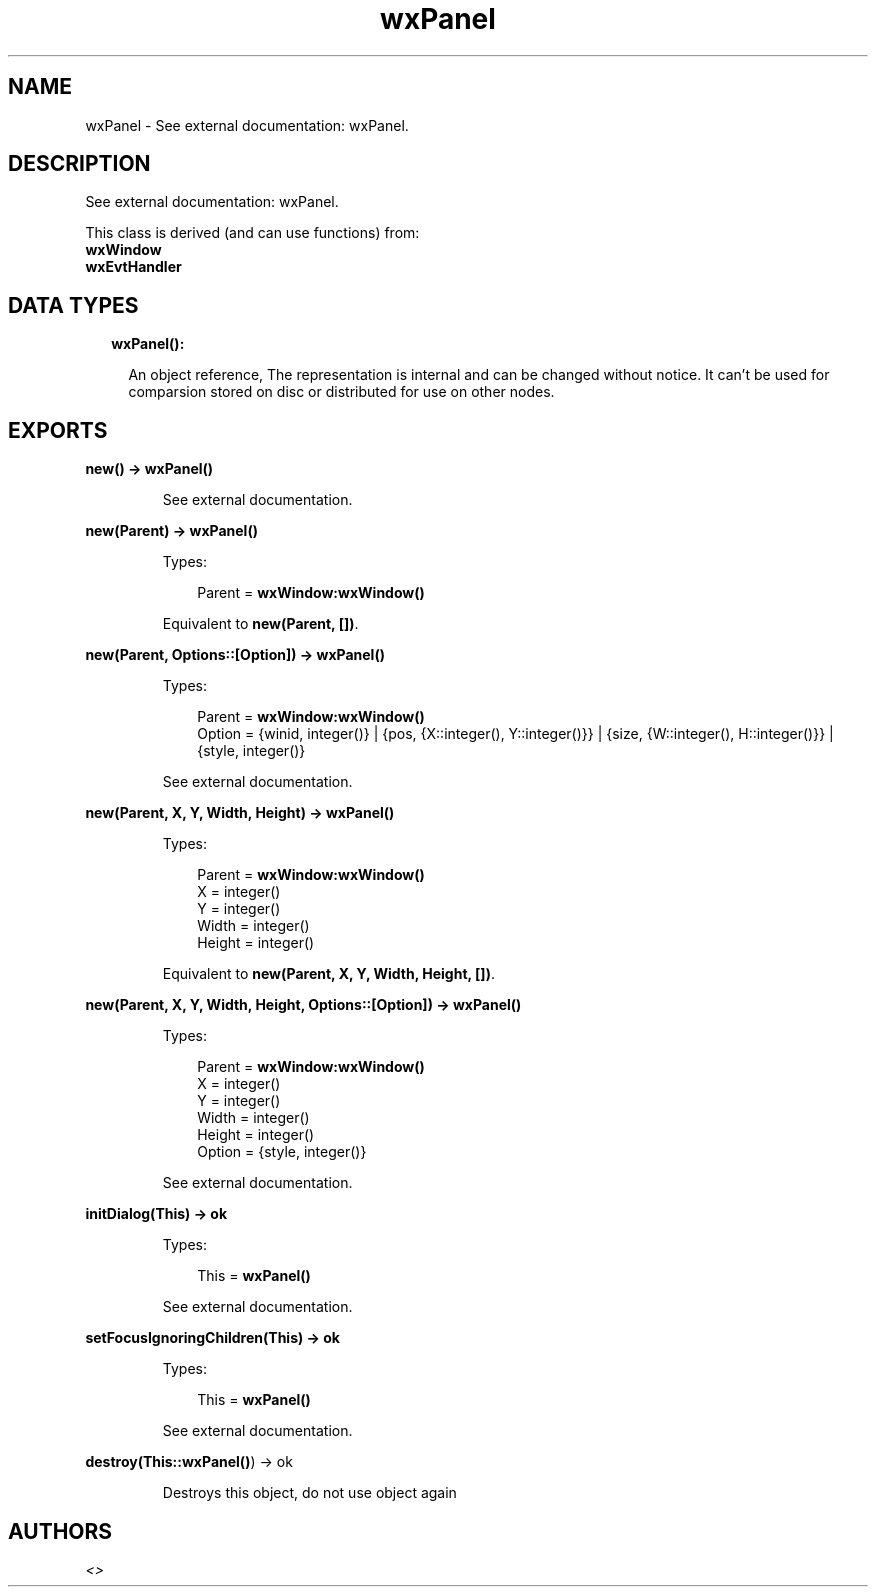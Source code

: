 .TH wxPanel 3 "wx 1.8" "" "Erlang Module Definition"
.SH NAME
wxPanel \- See external documentation: wxPanel.
.SH DESCRIPTION
.LP
See external documentation: wxPanel\&.
.LP
This class is derived (and can use functions) from: 
.br
\fBwxWindow\fR\& 
.br
\fBwxEvtHandler\fR\& 
.SH "DATA TYPES"

.RS 2
.TP 2
.B
wxPanel():

.RS 2
.LP
An object reference, The representation is internal and can be changed without notice\&. It can\&'t be used for comparsion stored on disc or distributed for use on other nodes\&.
.RE
.RE
.SH EXPORTS
.LP
.B
new() -> \fBwxPanel()\fR\&
.br
.RS
.LP
See external documentation\&.
.RE
.LP
.B
new(Parent) -> \fBwxPanel()\fR\&
.br
.RS
.LP
Types:

.RS 3
Parent = \fBwxWindow:wxWindow()\fR\&
.br
.RE
.RE
.RS
.LP
Equivalent to \fBnew(Parent, [])\fR\&\&.
.RE
.LP
.B
new(Parent, Options::[Option]) -> \fBwxPanel()\fR\&
.br
.RS
.LP
Types:

.RS 3
Parent = \fBwxWindow:wxWindow()\fR\&
.br
Option = {winid, integer()} | {pos, {X::integer(), Y::integer()}} | {size, {W::integer(), H::integer()}} | {style, integer()}
.br
.RE
.RE
.RS
.LP
See external documentation\&.
.RE
.LP
.B
new(Parent, X, Y, Width, Height) -> \fBwxPanel()\fR\&
.br
.RS
.LP
Types:

.RS 3
Parent = \fBwxWindow:wxWindow()\fR\&
.br
X = integer()
.br
Y = integer()
.br
Width = integer()
.br
Height = integer()
.br
.RE
.RE
.RS
.LP
Equivalent to \fBnew(Parent, X, Y, Width, Height, [])\fR\&\&.
.RE
.LP
.B
new(Parent, X, Y, Width, Height, Options::[Option]) -> \fBwxPanel()\fR\&
.br
.RS
.LP
Types:

.RS 3
Parent = \fBwxWindow:wxWindow()\fR\&
.br
X = integer()
.br
Y = integer()
.br
Width = integer()
.br
Height = integer()
.br
Option = {style, integer()}
.br
.RE
.RE
.RS
.LP
See external documentation\&.
.RE
.LP
.B
initDialog(This) -> ok
.br
.RS
.LP
Types:

.RS 3
This = \fBwxPanel()\fR\&
.br
.RE
.RE
.RS
.LP
See external documentation\&.
.RE
.LP
.B
setFocusIgnoringChildren(This) -> ok
.br
.RS
.LP
Types:

.RS 3
This = \fBwxPanel()\fR\&
.br
.RE
.RE
.RS
.LP
See external documentation\&.
.RE
.LP
.B
destroy(This::\fBwxPanel()\fR\&) -> ok
.br
.RS
.LP
Destroys this object, do not use object again
.RE
.SH AUTHORS
.LP

.I
<>